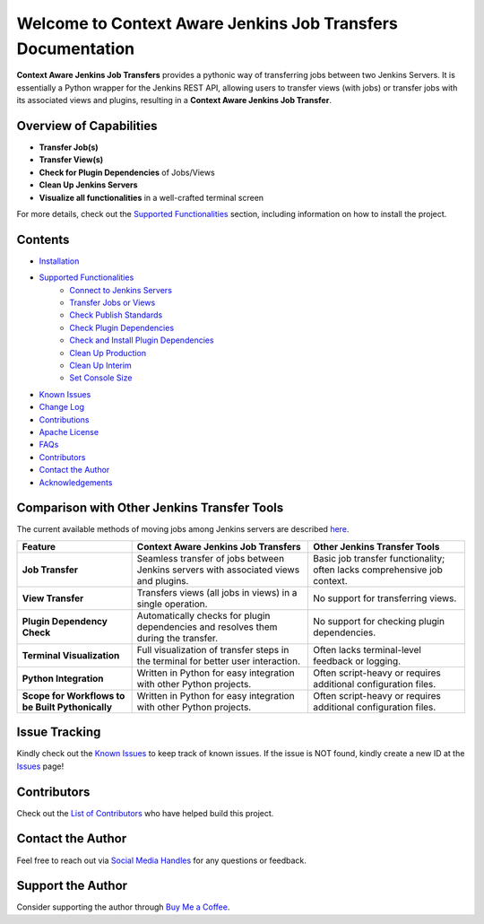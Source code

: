 Welcome to Context Aware Jenkins Job Transfers Documentation
=============================================================

**Context Aware Jenkins Job Transfers** provides a pythonic way of transferring jobs between two Jenkins Servers. It is essentially a Python wrapper for the Jenkins REST API, allowing users to transfer views (with jobs) or transfer jobs with its associated views and plugins, resulting in a **Context Aware Jenkins Job Transfer**.

Overview of Capabilities
------------------------

- **Transfer Job(s)**
- **Transfer View(s)**
- **Check for Plugin Dependencies** of Jobs/Views
- **Clean Up Jenkins Servers**
- **Visualize all functionalities** in a well-crafted terminal screen

For more details, check out the `Supported Functionalities <https://context-aware-jenkins-transfers-documentation.readthedocs.io/en/latest/usage.html>`_ section, including information on how to install the project.

Contents
--------

- `Installation <https://context-aware-jenkins-transfers-documentation.readthedocs.io/en/latest/installation.html>`_
- `Supported Functionalities <https://context-aware-jenkins-transfers-documentation.readthedocs.io/en/latest/usage.html>`_
    - `Connect to Jenkins Servers <https://context-aware-jenkins-transfers-documentation.readthedocs.io/en/latest/usage.html#connect-to-jenkins-servers>`_
    - `Transfer Jobs or Views <https://context-aware-jenkins-transfers-documentation.readthedocs.io/en/latest/usage.html#transfer-jobs-or-views>`_
    - `Check Publish Standards <https://context-aware-jenkins-transfers-documentation.readthedocs.io/en/latest/usage.html#check-publish-standards>`_
    - `Check Plugin Dependencies <https://context-aware-jenkins-transfers-documentation.readthedocs.io/en/latest/usage.html#check-plugin-dependencies>`_
    - `Check and Install Plugin Dependencies <https://context-aware-jenkins-transfers-documentation.readthedocs.io/en/latest/usage.html#check-and-install-plugin-dependencies>`_
    - `Clean Up Production <https://context-aware-jenkins-transfers-documentation.readthedocs.io/en/latest/usage.html#clean-up-production>`_
    - `Clean Up Interim <https://context-aware-jenkins-transfers-documentation.readthedocs.io/en/latest/usage.html#clean-up-interim>`_
    - `Set Console Size <https://context-aware-jenkins-transfers-documentation.readthedocs.io/en/latest/usage.html#set-console-size>`_
- `Known Issues <https://context-aware-jenkins-transfers-documentation.readthedocs.io/en/latest/knownIssues.html>`_
- `Change Log <https://context-aware-jenkins-transfers-documentation.readthedocs.io/en/latest/changeLog.html>`_
- `Contributions <https://context-aware-jenkins-transfers-documentation.readthedocs.io/en/latest/contribution.html>`_
- `Apache License <https://context-aware-jenkins-transfers-documentation.readthedocs.io/en/latest/license.html>`_
- `FAQs <https://context-aware-jenkins-transfers-documentation.readthedocs.io/en/latest/FAQs.html>`_
- `Contributors <https://context-aware-jenkins-transfers-documentation.readthedocs.io/en/latest/contributors.html>`_
- `Contact the Author <https://context-aware-jenkins-transfers-documentation.readthedocs.io/en/latest/contact.html>`_
- `Acknowledgements <https://context-aware-jenkins-transfers-documentation.readthedocs.io/en/latest/acknowledgement.html>`_

Comparison with Other Jenkins Transfer Tools
--------------------------------------------

The current available methods of moving jobs among Jenkins servers are described `here <https://medium.com/@rajinikanthvadla9/jenkins-moving-from-one-server-to-another-server-methods-39437733b1e0>`_.

.. list-table::
   :header-rows: 1

   * - **Feature**
     - **Context Aware Jenkins Job Transfers**
     - **Other Jenkins Transfer Tools**
   * - **Job Transfer**
     - Seamless transfer of jobs between Jenkins servers with associated views and plugins.
     - Basic job transfer functionality; often lacks comprehensive job context.
   * - **View Transfer**
     - Transfers views (all jobs in views) in a single operation.
     - No support for transferring views.
   * - **Plugin Dependency Check**
     - Automatically checks for plugin dependencies and resolves them during the transfer.
     - No support for checking plugin dependencies.
   * - **Terminal Visualization**
     - Full visualization of transfer steps in the terminal for better user interaction.
     - Often lacks terminal-level feedback or logging.
   * - **Python Integration**
     - Written in Python for easy integration with other Python projects.
     - Often script-heavy or requires additional configuration files.
   * - **Scope for Workflows to be Built Pythonically**
     - Written in Python for easy integration with other Python projects.
     - Often script-heavy or requires additional configuration files.

Issue Tracking
--------------

Kindly check out the `Known Issues <https://context-aware-jenkins-transfers-documentation.readthedocs.io/en/latest/knownIssues.html>`_ to keep track of known issues. If the issue is NOT found, kindly create a new ID at the `Issues <https://github.com/joelkariyalil/Jenkins-Transfers/issues>`_ page!

Contributors
------------

Check out the `List of Contributors <https://context-aware-jenkins-transfers-documentation.readthedocs.io/en/latest/contributors.html>`_ who have helped build this project.

Contact the Author
------------------

Feel free to reach out via `Social Media Handles <https://context-aware-jenkins-transfers-documentation.readthedocs.io/en/latest/contact.html#social-media-handles>`_ for any questions or feedback.

Support the Author
------------------

Consider supporting the author through `Buy Me a Coffee <https://buymeacoffee.com/joelkariyalil>`_.

